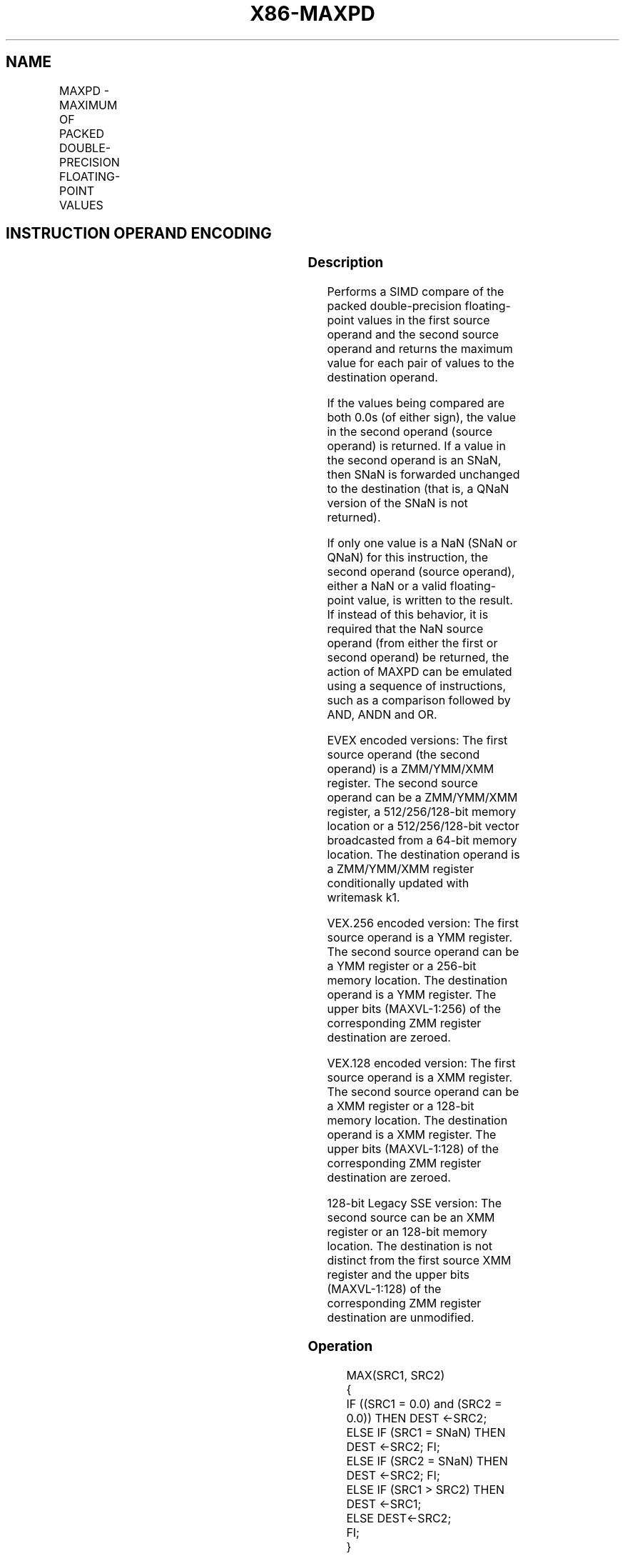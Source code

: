 .nh
.TH "X86-MAXPD" "7" "May 2019" "TTMO" "Intel x86-64 ISA Manual"
.SH NAME
MAXPD - MAXIMUM OF PACKED DOUBLE-PRECISION FLOATING-POINT VALUES
.TS
allbox;
l l l l l 
l l l l l .
\fB\fCOpcode/Instruction\fR	\fB\fCOp/En\fR	\fB\fC64/32 bit Mode Support\fR	\fB\fCCPUID Feature Flag\fR	\fB\fCDescription\fR
T{
66 0F 5F /r MAXPD xmm1, xmm2/m128
T}
	A	V/V	SSE2	T{
Return the maximum double\-precision floating\-point values between xmm1 and xmm2/m128.
T}
T{
VEX.128.66.0F.WIG 5F /r VMAXPD xmm1, xmm2, xmm3/m128
T}
	B	V/V	AVX	T{
Return the maximum double\-precision floating\-point values between xmm2 and xmm3/m128.
T}
T{
VEX.256.66.0F.WIG 5F /r VMAXPD ymm1, ymm2, ymm3/m256
T}
	B	V/V	AVX	T{
Return the maximum packed double\-precision floating\-point values between ymm2 and ymm3/m256.
T}
T{
EVEX.128.66.0F.W1 5F /r VMAXPD xmm1 {k1}{z}, xmm2, xmm3/m128/m64bcst
T}
	C	V/V	AVX512VL AVX512F	T{
Return the maximum packed double\-precision floating\-point values between xmm2 and xmm3/m128/m64bcst and store result in xmm1 subject to writemask k1.
T}
T{
EVEX.256.66.0F.W1 5F /r VMAXPD ymm1 {k1}{z}, ymm2, ymm3/m256/m64bcst
T}
	C	V/V	AVX512VL AVX512F	T{
Return the maximum packed double\-precision floating\-point values between ymm2 and ymm3/m256/m64bcst and store result in ymm1 subject to writemask k1.
T}
T{
EVEX.512.66.0F.W1 5F /r VMAXPD zmm1 {k1}{z}, zmm2, zmm3/m512/m64bcst{sae}
T}
	C	V/V	AVX512F	T{
Return the maximum packed double\-precision floating\-point values between zmm2 and zmm3/m512/m64bcst and store result in zmm1 subject to writemask k1.
T}
.TE

.SH INSTRUCTION OPERAND ENCODING
.TS
allbox;
l l l l l l 
l l l l l l .
Op/En	Tuple Type	Operand 1	Operand 2	Operand 3	Operand 4
A	NA	ModRM:reg (r, w)	ModRM:r/m (r)	NA	NA
B	NA	ModRM:reg (w)	VEX.vvvv	ModRM:r/m (r)	NA
C	Full	ModRM:reg (w)	EVEX.vvvv	ModRM:r/m (r)	NA
.TE

.SS Description
.PP
Performs a SIMD compare of the packed double\-precision floating\-point
values in the first source operand and the second source operand and
returns the maximum value for each pair of values to the destination
operand.

.PP
If the values being compared are both 0.0s (of either sign), the value
in the second operand (source operand) is returned. If a value in the
second operand is an SNaN, then SNaN is forwarded unchanged to the
destination (that is, a QNaN version of the SNaN is not returned).

.PP
If only one value is a NaN (SNaN or QNaN) for this instruction, the
second operand (source operand), either a NaN or a valid floating\-point
value, is written to the result. If instead of this behavior, it is
required that the NaN source operand (from either the first or second
operand) be returned, the action of MAXPD can be emulated using a
sequence of instructions, such as a comparison followed by AND, ANDN and
OR.

.PP
EVEX encoded versions: The first source operand (the second operand) is
a ZMM/YMM/XMM register. The second source operand can be a ZMM/YMM/XMM
register, a 512/256/128\-bit memory location or a 512/256/128\-bit vector
broadcasted from a 64\-bit memory location. The destination operand is a
ZMM/YMM/XMM register conditionally updated with writemask k1.

.PP
VEX.256 encoded version: The first source operand is a YMM register. The
second source operand can be a YMM register or a 256\-bit memory
location. The destination operand is a YMM register. The upper bits
(MAXVL\-1:256) of the corresponding ZMM register destination are zeroed.

.PP
VEX.128 encoded version: The first source operand is a XMM register. The
second source operand can be a XMM register or a 128\-bit memory
location. The destination operand is a XMM register. The upper bits
(MAXVL\-1:128) of the corresponding ZMM register destination are zeroed.

.PP
128\-bit Legacy SSE version: The second source can be an XMM register or
an 128\-bit memory location. The destination is not distinct from the
first source XMM register and the upper bits (MAXVL\-1:128) of the
corresponding ZMM register destination are unmodified.

.SS Operation
.PP
.RS

.nf
MAX(SRC1, SRC2)
{
    IF ((SRC1 = 0.0) and (SRC2 = 0.0)) THEN DEST ←SRC2;
        ELSE IF (SRC1 = SNaN) THEN DEST ←SRC2; FI;
        ELSE IF (SRC2 = SNaN) THEN DEST ←SRC2; FI;
        ELSE IF (SRC1 > SRC2) THEN DEST ←SRC1;
        ELSE DEST←SRC2;
    FI;
}

.fi
.RE

.SS VMAXPD (EVEX encoded versions)
.PP
.RS

.nf
(KL, VL) = (2, 128), (4, 256), (8, 512)
FOR j←0 TO KL\-1
    i←j * 64
    IF k1[j] OR *no writemask*
        THEN
            IF (EVEX.b = 1) AND (SRC2 *is memory*)
                THEN
                    DEST[i+63:i]←MAX(SRC1[i+63:i], SRC2[63:0])
                ELSE
                    DEST[i+63:i]←MAX(SRC1[i+63:i], SRC2[i+63:i])
            FI;
        ELSE
            IF *merging\-masking* ; merging\-masking
                THEN *DEST[i+63:i] remains unchanged*
                ELSE DEST[i+63:i]←0
                        ; zeroing\-masking
            FI
    FI;
ENDFOR
DEST[MAXVL\-1:VL] ← 0

.fi
.RE

.SS VMAXPD (VEX.256 encoded version)
.PP
.RS

.nf
DEST[63:0]←MAX(SRC1[63:0], SRC2[63:0])
DEST[127:64]←MAX(SRC1[127:64], SRC2[127:64])
DEST[191:128]←MAX(SRC1[191:128], SRC2[191:128])
DEST[255:192]←MAX(SRC1[255:192], SRC2[255:192])
DEST[MAXVL\-1:256] ←0

.fi
.RE

.SS VMAXPD (VEX.128 encoded version)
.PP
.RS

.nf
DEST[63:0]←MAX(SRC1[63:0], SRC2[63:0])
DEST[127:64]←MAX(SRC1[127:64], SRC2[127:64])
DEST[MAXVL\-1:128] ←0

.fi
.RE

.SS MAXPD (128\-bit Legacy SSE version)
.PP
.RS

.nf
DEST[63:0]←MAX(DEST[63:0], SRC[63:0])
DEST[127:64]←MAX(DEST[127:64], SRC[127:64])
DEST[MAXVL\-1:128] (Unmodified)

.fi
.RE

.SS Intel C/C++ Compiler Intrinsic Equivalent
.PP
.RS

.nf
VMAXPD \_\_m512d \_mm512\_max\_pd( \_\_m512d a, \_\_m512d b);

VMAXPD \_\_m512d \_mm512\_mask\_max\_pd(\_\_m512d s, \_\_mmask8 k, \_\_m512d a, \_\_m512d b,);

VMAXPD \_\_m512d \_mm512\_maskz\_max\_pd( \_\_mmask8 k, \_\_m512d a, \_\_m512d b);

VMAXPD \_\_m512d \_mm512\_max\_round\_pd( \_\_m512d a, \_\_m512d b, int);

VMAXPD \_\_m512d \_mm512\_mask\_max\_round\_pd(\_\_m512d s, \_\_mmask8 k, \_\_m512d a, \_\_m512d b, int);

VMAXPD \_\_m512d \_mm512\_maskz\_max\_round\_pd( \_\_mmask8 k, \_\_m512d a, \_\_m512d b, int);

VMAXPD \_\_m256d \_mm256\_mask\_max\_pd(\_\_m5256d s, \_\_mmask8 k, \_\_m256d a, \_\_m256d b);

VMAXPD \_\_m256d \_mm256\_maskz\_max\_pd( \_\_mmask8 k, \_\_m256d a, \_\_m256d b);

VMAXPD \_\_m128d \_mm\_mask\_max\_pd(\_\_m128d s, \_\_mmask8 k, \_\_m128d a, \_\_m128d b);

VMAXPD \_\_m128d \_mm\_maskz\_max\_pd( \_\_mmask8 k, \_\_m128d a, \_\_m128d b);

VMAXPD \_\_m256d \_mm256\_max\_pd (\_\_m256d a, \_\_m256d b);

(V)MAXPD \_\_m128d \_mm\_max\_pd (\_\_m128d a, \_\_m128d b);

.fi
.RE

.SS SIMD Floating\-Point Exceptions
.PP
Invalid (including QNaN Source Operand), Denormal

.SS Other Exceptions
.PP
Non\-EVEX\-encoded instruction, see Exceptions Type 2.

.PP
EVEX\-encoded instruction, see Exceptions Type E2.

.SH SEE ALSO
.PP
x86\-manpages(7) for a list of other x86\-64 man pages.

.SH COLOPHON
.PP
This UNOFFICIAL, mechanically\-separated, non\-verified reference is
provided for convenience, but it may be incomplete or broken in
various obvious or non\-obvious ways. Refer to Intel® 64 and IA\-32
Architectures Software Developer’s Manual for anything serious.

.br
This page is generated by scripts; therefore may contain visual or semantical bugs. Please report them (or better, fix them) on https://github.com/ttmo-O/x86-manpages.

.br
MIT licensed by TTMO 2020 (Turkish Unofficial Chamber of Reverse Engineers - https://ttmo.re).
